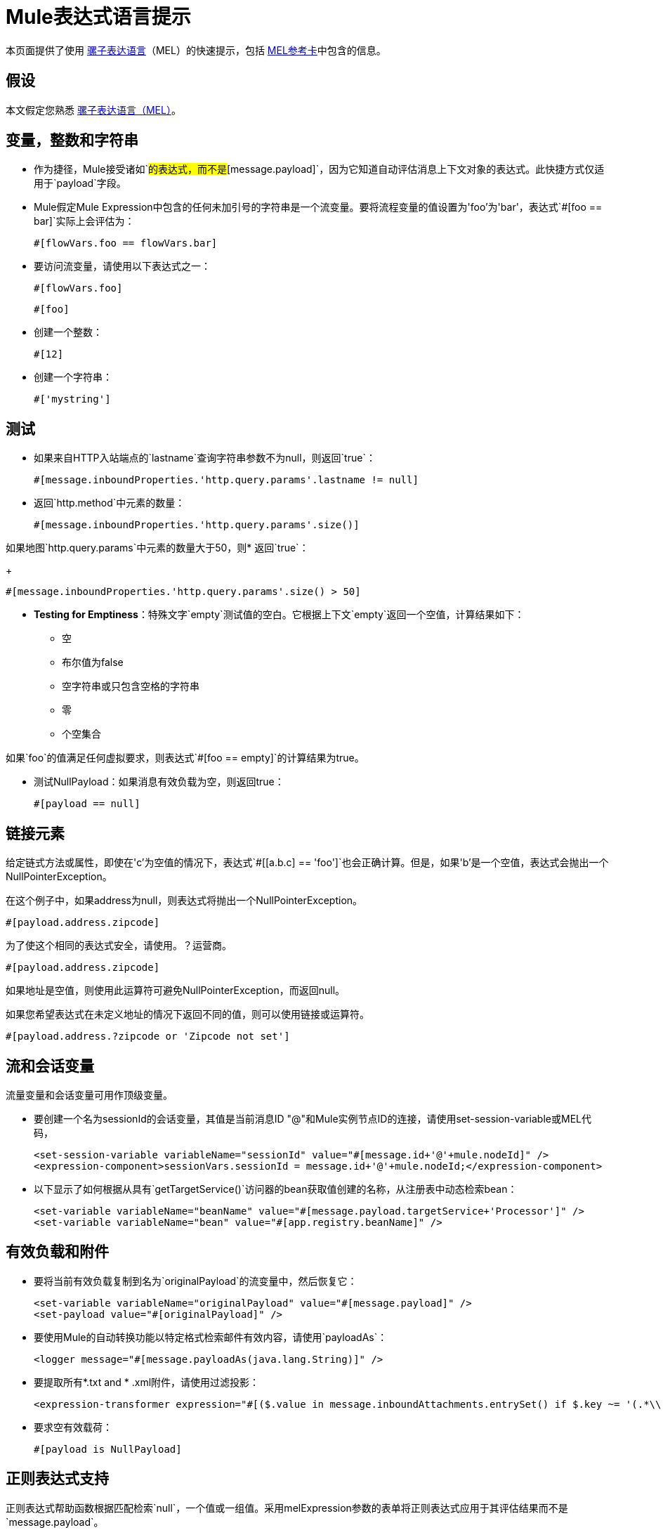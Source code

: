 =  Mule表达式语言提示

本页面提供了使用 link:/mule-user-guide/v/3.5/mule-expression-language-mel[骡子表达语言]（MEL）的快速提示，包括 link:_attachments/refcard-mel.pdf[MEL参考卡]中包含的信息。

== 假设

本文假定您熟悉 link:/mule-user-guide/v/3.5/mule-expression-language-mel[骡子表达语言（MEL）]。

== 变量，整数和字符串

* 作为捷径，Mule接受诸如`#[payload]`的表达式，而不是`#[message.payload]`，因为它知道自动评估消息上下文对象的表达式。此快捷方式仅适用于`payload`字段。

*  Mule假定Mule Expression中包含的任何未加引号的字符串是一个流变量。要将流程变量的值设置为\'foo'为\'bar'，表达式`#[foo == bar]`实际上会评估为：
+
[source]
----
#[flowVars.foo == flowVars.bar]
----

* 要访问流变量，请使用以下表达式之一：
+
[source]
----
#[flowVars.foo]
----
+
[source]
----
#[foo]
----

* 创建一个整数：
+
[source]
----
#[12]
----

* 创建一个字符串：
+
[source]
----
#['mystring']
----

== 测试

* 如果来自HTTP入站端点的`lastname`查询字符串参数不为null，则返回`true`：
+
[source]
----
#[message.inboundProperties.'http.query.params'.lastname != null]
----

* 返回`http.method`中元素的数量：
+
[source]
----
#[message.inboundProperties.'http.query.params'.size()]
----

如果地图`http.query.params`中元素的数量大于50，则* 返回`true`：
+
[source]
----
#[message.inboundProperties.'http.query.params'.size() > 50]
----

*  *Testing for Emptiness*：特殊文字`empty`测试值的空白。它根据上下文`empty`返回一个空值，计算结果如下：
+
** 空
** 布尔值为false
** 空字符串或只包含空格的字符串
** 零
** 个空集合

如果`foo`的值满足任何虚拟要求，则表达式`#[foo == empty]`的计算结果为true。


* 测试NullPayload：如果消息有效负载为空，则返回true：
+
[source]
----
#[payload == null]
----

== 链接元素

给定链式方法或属性，即使在\'c'为空值的情况下，表达式`#[[a.b.c] == 'foo']`也会正确计算。但是，如果\'b'是一个空值，表达式会抛出一个NullPointerException。

在这个例子中，如果address为null，则表达式将抛出一个NullPointerException。

[source]
----
#[payload.address.zipcode]
----

为了使这个相同的表达式安全，请使用。？运营商。

[source]
----
#[payload.address.zipcode]
----

如果地址是空值，则使用此运算符可避免NullPointerException，而返回null。

如果您希望表达式在未定义地址的情况下返回不同的值，则可以使用链接或运算符。

[source]
----
#[payload.address.?zipcode or 'Zipcode not set']
----

== 流和会话变量

流量变量和会话变量可用作顶级变量。

* 要创建一个名为sessionId的会话变量，其值是当前消息ID "@"和Mule实例节点ID的连接，请使用set-session-variable或MEL代码，
+
[source, xml, linenums]
----
<set-session-variable variableName="sessionId" value="#[message.id+'@'+mule.nodeId]" />
<expression-component>sessionVars.sessionId = message.id+'@'+mule.nodeId;</expression-component>
----

* 以下显示了如何根据从具有`getTargetService()`访问器的bean获取值创建的名称，从注册表中动态检索bean：
+
[source, xml, linenums]
----
<set-variable variableName="beanName" value="#[message.payload.targetService+'Processor']" />
<set-variable variableName="bean" value="#[app.registry.beanName]" />
----

== 有效负载和附件

* 要将当前有效负载复制到名为`originalPayload`的流变量中，然后恢复它：
+
[source, xml, linenums]
----
<set-variable variableName="originalPayload" value="#[message.payload]" />
<set-payload value="#[originalPayload]" />
----

* 要使用Mule的自动转换功能以特定格式检索邮件有效内容，请使用`payloadAs`：
+
[source, xml]
----
<logger message="#[message.payloadAs(java.lang.String)]" />
----

* 要提取所有*.txt and * .xml附件，请使用过滤投影：
+
[source, xml, linenums]
----
<expression-transformer expression="#[($.value in message.inboundAttachments.entrySet() if $.key ~= '(.*\\.txt|.*\\.xml)')]" />
----

* 要求空有效载荷：
+
[source]
----
#[payload is NullPayload]
----

== 正则表达式支持

正则表达式帮助函数根据匹配检索`null`，一个值或一组值。采用melExpression参数的表单将正则表达式应用于其评估结果而不是`message.payload`。

[source]
----
#[regex(regularExpression [, melExpression [, matchFlags]])]
----

例如，要选择以`To:`，`From:`或`Cc:`开头的所有有效内容行，请使用：

[source]
----
#[regex('^(To|From|Cc):')]
----

==  XPath支持

XPath3辅助函数返回DOM4J节点。默认情况下，在`message.payload`上评估XPath3表达式，除非指定了xmlElement：

[source]
----
#[xpath3(xPathExpression [, xmlElement])]
----

获取元素或属性的文本内容：

[source, code, linenums]
----
#[xpath3('//title').text]
#[xpath3('//title/@id').value]
----

==  JSON处理

MEL没有直接支持JSON。 `json-to-object-transformer`可以将JSON负载转换为简单数据结构的层次结构，这些结构可以使用MEL轻松解析。例如，以下内容使用过滤投影构建`$..[? (@.title=='Moby Dick')].price` JSON路径表达式的等效项：

[source, xml, linenums]
----
<json:json-to-object-transformer returnClass="java.lang.Object" />
<expression-transformer
    expression='#[($.price in message.payload if $.title =='Moby Dick')[0]]" />
----

其他操作== 

* 为变量`lastname`分配消息入站属性`lastname`的值
+
[source]
----
#[lastname = message.inboundProperties.lastname]
----

* 将一个字符串附加到消息负载：
+
[source]
----
#[message.payload + 'mystring']
----

* 调用一个静态方法：
+
[source]
----
#[java.net.URLEncoder.encode()]
----

* 创建一个哈希映射：
+
[source]
----
#[new java.util.HashMap()]
----

== 备忘单示例

* 在系统的临时目录中创建一个名为`target`的目录，并将其设置为当前有效负载：
+
[source, xml, linenums]
----
<expression-component>
    targetDir = new java.io.File(server.tmpDir, 'target');
    targetDir.mkdir();
    payload = targetDir    
</expression-component>
----

* 根据入站消息属性在运行时设置HTTP端点的用户名和密码：
+
[source, xml, linenums]
----
<https:outbound-endpoint address="https://#[message.inboundProperties.username]:#[message.inboundProperties.password]@api.acme.com/v1/users" />
----

*  Java互操作性，例如创建一个随机UUID并将其用作XSL-T参数：
+
[source, xml, linenums]
----
<mulexml:context-property key="transactionId"
         value="#[java.util.UUID.randomUUID().toString()]" />
----

* 仅当`name`对象不为空时检索`fullName`：
+
[source, xml]
----
<set-variable variableName="fullName" value="#[payload.name ? payload.name.fullName : otherCondition]"/>
----

* 局部变量赋值，就像在这个拆分表达式中，拆分行中的多行有效载荷并删除第一行：
+
[source, code, linenums]
----
splitter expression='#[rows=StringUtils.split(message.payload,'\n\r');
                       ArrayUtil.subarray(rows,1,rows.size())]" />
----

*  *Elvis operator*  - 返回值列表的第一个非空值：
+
[source, code]
----
#[message.payload.userName or message.payload.userId]
----
+
*Note:* Mule检查操作数是否为空，但当值设置为`null`时不会。
+
例如：
+
如果你设置`myop = ""`，Mule检测操作数为空。但是，如果您设置`myop = null`，则Mule不会检测到`myop`为空。


== 全局配置

在全局配置元素中定义全局导入，别名和全局函数。全局函数可以从文件系统，URL或类路径资源中加载。

[source, xml, linenums]
----
<configuration>
  <expression-language autoResolveVariables="false">
    <import class="org.mule.util.StringUtils" />
    <import name="rsu" class="org.apache.commons.lang.RandomStringUtils" />
    <alias name="appName" expression="app.name" />
    <global-functions file="extraFunctions.mvel">
      def reversePayload() { StringUtils.reverse(payload) }
      def randomString(size) { rsu.randomAlphanumeric(size) }
    </global-functions>
  </expression-language>
</configuration>
----

== 高级提示

=== 访问缓存

您可以通过充当缓存存储库的对象库访问 link:/mule-user-guide/v/3.5/cache-scope[骡子缓存]。根据对象库的性质，您可以对条目进行计数，列表，删除或执行其他操作。

下面的代码显示了使用自定义对象存储类的缓存作用域的XML表示。

[source, xml, linenums]
----
<ee:object-store-caching-strategy name="CachingStrategy">
  <custom-object-storeclass="org.mule.util.store.SimpleMemoryObjectStore" />
</ee:object-store-caching-strategy>
----

上面的对象存储是`ListableObjectStore`的实现，它允许您获取它包含的条目的列表。您可以通过调用`app.registry`的`CachingStrategy`属性上的`getStore`方法来访问缓存内容。

下面的表达式通过调用返回可迭代列表的`allKeys()`来获得缓存的大小

[source]
----
#[app.registry.CachingStrategy.getStore().allKeys().size()]"
----
如果您需要在Java类中操作注册表，则可以通过`muleContext.getRegistry()`来访问它。

=== 布尔操作陷阱

* 布尔评估有时会返回意外的响应，特别是当变量的值包含"garbage"时。见下表。

[%header%autowidth.spread]
|===
|表达式 |当值`var1`为...  |时...表达式的计算结果为...
| `#[var1 == true]`  | `'true'`  | `true`
| `#[var1 == true]` a | `'True'`

`'false'`  | `false`
| `#[var1 == true]`  | `'u5hsmg930'`  | `true`
|===

[%header%autowidth.spread]
|===
|表达式 |当`something`的值是...  | ...并且`abc`的值是...  |时... MEL成功评估表达。
| `#[payload.something.abc == 'b']`  | `'something'`  | `'null'` ^ |✔
| `#[payload.something.abc == 'b']`  | `'false'`  | `'abc'` ^ a | *X*

产生一个NullPointer异常
|===

还要注意，如果给定表达式`#[flowVars.abc.toString()]`并且'abc'的值为null，那么Mule会抛出一个NullPointerException异常。

== 另请参阅

* 有关完整的MEL参考，包括运算符列表，导入的Java类，上下文对象等，请参阅 link:/mule-user-guide/v/3.5/mule-expression-language-reference[Mule表达式语言参考]。
